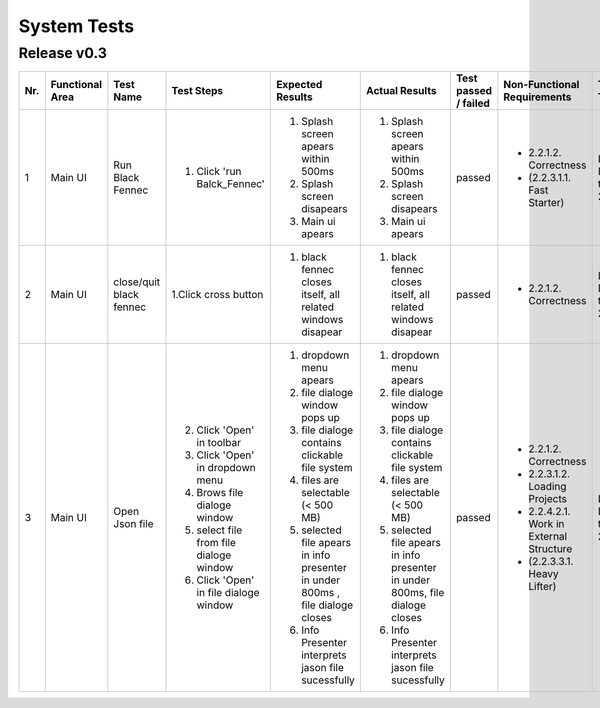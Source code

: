 System Tests
=============

Release v0.3
************
+-----+-----------------+-------------------------+-----------------------------------------+--------------------------------------------------------------------------------+--------------------------------------------------------------------------------+----------------------+-----------------------------------------+--------------------+
| Nr. | Functional Area | Test Name               | Test Steps                              | Expected Results                                                               | Actual Results                                                                 | Test passed / failed | Non-Functional Requirements             | Tester, Time, Date |
+=====+=================+=========================+=========================================+================================================================================+================================================================================+======================+=========================================+====================+
| 1   | Main UI         | Run Black Fennec        | 1. Click 'run Balck_Fennec'             | 1. Splash screen apears within 500ms                                           | 1. Splash screen apears within 500ms                                           | passed               | - 2.2.1.2. Correctness                  | Leonie Däullary,   |
|     |                 |                         |                                         | 2. Splash screen disapears                                                     | 2. Splash screen disapears                                                     |                      | - (2.2.3.1.1. Fast Starter)             | time,              |
|     |                 |                         |                                         | 3. Main ui apears                                                              | 3. Main ui apears                                                              |                      |                                         | 2021.04.06         |
+-----+-----------------+-------------------------+-----------------------------------------+--------------------------------------------------------------------------------+--------------------------------------------------------------------------------+----------------------+-----------------------------------------+--------------------+
| 2   | Main UI         | close/quit black fennec | 1.Click cross button                    | 1. black fennec closes itself, all related windows disapear                    | 1. black fennec closes itself, all related windows disapear                    | passed               | - 2.2.1.2. Correctness                  | Leonie Däullary,   |
|     |                 |                         |                                         |                                                                                |                                                                                |                      |                                         | time,              |
|     |                 |                         |                                         |                                                                                |                                                                                |                      |                                         | 2021.04.06         |
+-----+-----------------+-------------------------+-----------------------------------------+--------------------------------------------------------------------------------+--------------------------------------------------------------------------------+----------------------+-----------------------------------------+--------------------+
| 3   | Main UI         | Open Json file          | 2. Click 'Open' in toolbar              | 1. dropdown menu apears                                                        | 1. dropdown menu apears                                                        | passed               | - 2.2.1.2. Correctness                  | Leonie Däullary,   |
|     |                 |                         | 3. Click 'Open' in dropdown menu        | 2. file dialoge window pops up                                                 | 2. file dialoge window pops up                                                 |                      | - 2.2.3.1.2. Loading Projects           | time,              |
|     |                 |                         | 4. Brows file dialoge window            | 3. file dialoge contains clickable file system                                 | 3. file dialoge contains clickable file system                                 |                      | - 2.2.4.2.1. Work in External Structure | 2021.04.06         |
|     |                 |                         | 5. select file from file dialoge window | 4. files are selectable (< 500 MB)                                             | 4. files are selectable (< 500 MB)                                             |                      | - (2.2.3.3.1. Heavy Lifter)             |                    |
|     |                 |                         | 6. Click 'Open' in file dialoge window  | 5. selected file apears in info presenter in under 800ms , file dialoge closes | 5. selected file apears in info presenter in under 800ms, file dialoge closes  |                      |                                         |                    |
|     |                 |                         |                                         | 6. Info Presenter interprets jason file sucessfully                            | 6. Info Presenter interprets jason file sucessfully                            |                      |                                         |                    |
+-----+-----------------+-------------------------+-----------------------------------------+--------------------------------------------------------------------------------+--------------------------------------------------------------------------------+----------------------+-----------------------------------------+--------------------+


